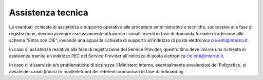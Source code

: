 Assistenza tecnica
==================

Le eventuali richieste di assistenza e supporto operativo alle procedure amministrative e tecniche, successive alla fase di registrazione, devono avvenire esclusivamente attraverso i canali inseriti in fase di domanda formale di adesione allo schema "Entra con CIE", inviando una apposita richiesta di supporto all'indirizzo di posta elettronica cie.enti@interno.it.

In caso di assistenza realativa alla fase di registrazione del Service Provider, quest'ultimo deve inviare una richiesta di assistenza tramite un indirizzo PEC del Service Provider all'indirizzo di posta elettronica cie.enti@interno.it.

In caso di disservizio e/o problematiche di sicurezza il Ministero Interno, eventualmente avvalendosi del Poligrafico, si avvale dei canali (indirizzo mail/telefono) dei referenti comunicati in fase di onboarding.





 

